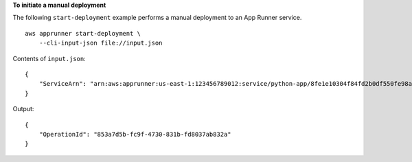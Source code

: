 **To initiate a manual deployment**

The following ``start-deployment`` example performs a manual deployment to an App Runner service. ::

    aws apprunner start-deployment \
        --cli-input-json file://input.json

Contents of ``input.json``::

    {
        "ServiceArn": "arn:aws:apprunner:us-east-1:123456789012:service/python-app/8fe1e10304f84fd2b0df550fe98a71fa"
    }

Output::

    {
        "OperationId": "853a7d5b-fc9f-4730-831b-fd8037ab832a"
    }